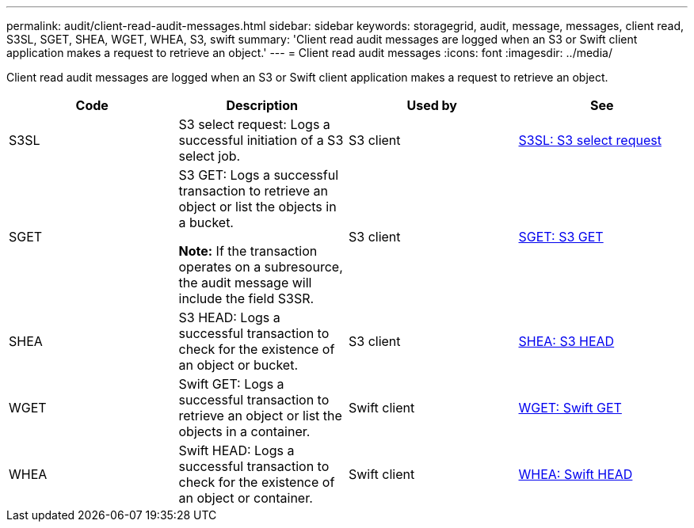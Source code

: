 ---
permalink: audit/client-read-audit-messages.html
sidebar: sidebar
keywords: storagegrid, audit, message, messages, client read, S3SL, SGET, SHEA, WGET, WHEA, S3, swift
summary: 'Client read audit messages are logged when an S3 or Swift client application makes a request to retrieve an object.'
---
= Client read audit messages
:icons: font
:imagesdir: ../media/

[.lead]
Client read audit messages are logged when an S3 or Swift client application makes a request to retrieve an object.

[options="header"]
|===
| Code| Description| Used by| See
a|
S3SL
a|
S3 select request: Logs a successful initiation of a S3 select job.


a|
S3 client
a|
xref:s3-select-request.adoc[S3SL: S3 select request]

a|
SGET
a|
S3 GET: Logs a successful transaction to retrieve an object or list the objects in a bucket.

*Note:* If the transaction operates on a subresource, the audit message will include the field S3SR.

a|
S3 client
a|
xref:sget-s3-get.adoc[SGET: S3 GET]
a|
SHEA
a|
S3 HEAD: Logs a successful transaction to check for the existence of an object or bucket.
a|
S3 client
a|
xref:shea-s3-head.adoc[SHEA: S3 HEAD]
a|
WGET
a|
Swift GET: Logs a successful transaction to retrieve an object or list the objects in a container.
a|
Swift client
a|
xref:wget-swift-get.adoc[WGET: Swift GET]
a|
WHEA
a|
Swift HEAD: Logs a successful transaction to check for the existence of an object or container.
a|
Swift client
a|
xref:whea-swift-head.adoc[WHEA: Swift HEAD]
|===
